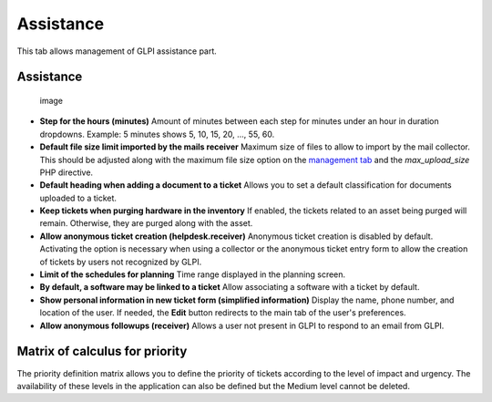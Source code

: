 Assistance
==========

This tab allows management of GLPI assistance part.

Assistance
----------

.. figure:: /image/configAssistance.png
   :alt: image

   image

-  **Step for the hours (minutes)**
   Amount of minutes between each step for minutes under an hour in duration dropdowns.
   Example: 5 minutes shows 5, 10, 15, 20, ..., 55, 60.

-  **Default file size limit imported by the mails receiver**
   Maximum size of files to allow to import by the mail collector.
   This should be adjusted along with the maximum file size option on the `management tab <management.html>`_ and the `max_upload_size` PHP directive.

-  **Default heading when adding a document to a ticket**
   Allows you to set a default classification for documents uploaded to a ticket.

-  **Keep tickets when purging hardware in the inventory**
   If enabled, the tickets related to an asset being purged will remain.
   Otherwise, they are purged along with the asset.

-  **Allow anonymous ticket creation (helpdesk.receiver)**
   Anonymous ticket creation is disabled by default.
   Activating the option is necessary when using a collector or the anonymous ticket entry form to allow the creation of tickets by users not recognized by GLPI.

-  **Limit of the schedules for planning**
   Time range displayed in the planning screen.

-  **By default, a software may be linked to a ticket**
   Allow associating a software with a ticket by default.

-  **Show personal information in new ticket form (simplified information)**
   Display the name, phone number, and location of the user.
   If needed, the **Edit** button redirects to the main tab of the user's preferences.

-  **Allow anonymous followups (receiver)**
   Allows a user not present in GLPI to respond to an email from GLPI.

Matrix of calculus for priority
-------------------------------

|image| The priority definition matrix allows you to define the priority of tickets according to the level of impact and urgency.
The availability of these levels in the application can also be defined but the Medium level cannot be deleted.

.. |image| image:: /image/configMatrice.png

